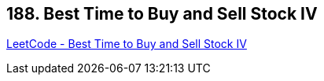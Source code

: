 == 188. Best Time to Buy and Sell Stock IV

https://leetcode.com/problems/best-time-to-buy-and-sell-stock-iv/[LeetCode - Best Time to Buy and Sell Stock IV]

